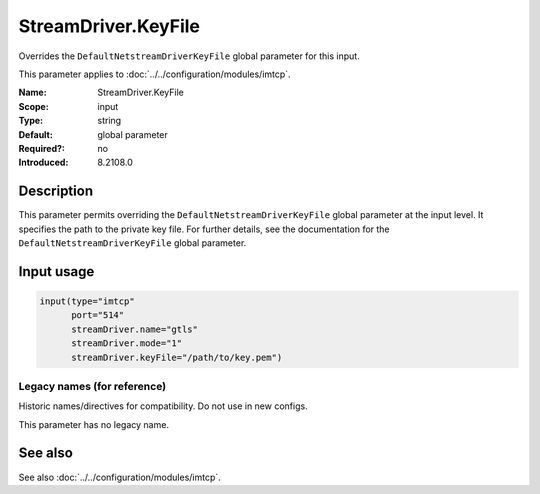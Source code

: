 .. _param-imtcp-streamdriver-keyfile:
.. _imtcp.parameter.input.streamdriver-keyfile:

StreamDriver.KeyFile
====================

.. index::
   single: imtcp; StreamDriver.KeyFile
   single: StreamDriver.KeyFile

.. summary-start

Overrides the ``DefaultNetstreamDriverKeyFile`` global parameter for this input.

.. summary-end

This parameter applies to :doc:`../../configuration/modules/imtcp`.

:Name: StreamDriver.KeyFile
:Scope: input
:Type: string
:Default: global parameter
:Required?: no
:Introduced: 8.2108.0

Description
-----------
This parameter permits overriding the ``DefaultNetstreamDriverKeyFile`` global parameter at the input level. It specifies the path to the private key file. For further details, see the documentation for the ``DefaultNetstreamDriverKeyFile`` global parameter.

Input usage
-----------
.. _imtcp.parameter.input.streamdriver-keyfile-usage:

.. code-block:: rsyslog

   input(type="imtcp"
         port="514"
         streamDriver.name="gtls"
         streamDriver.mode="1"
         streamDriver.keyFile="/path/to/key.pem")

Legacy names (for reference)
~~~~~~~~~~~~~~~~~~~~~~~~~~~~
Historic names/directives for compatibility. Do not use in new configs.

This parameter has no legacy name.

See also
--------
See also :doc:`../../configuration/modules/imtcp`.
